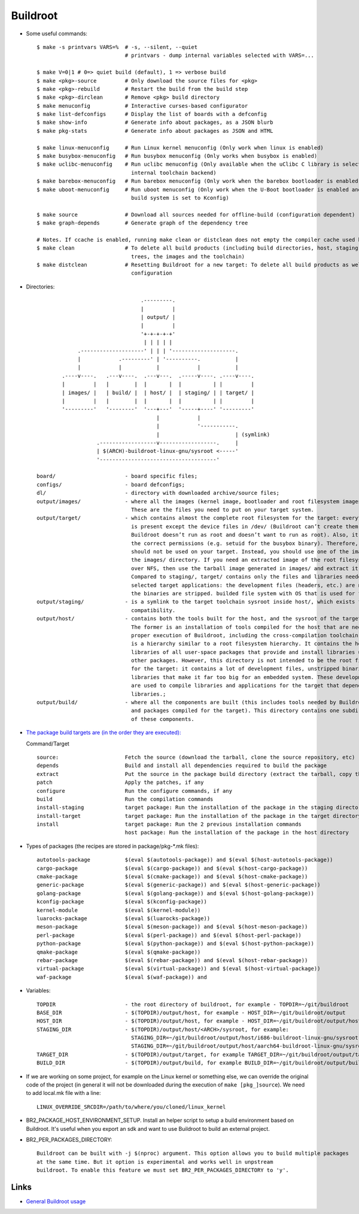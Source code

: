=========
Buildroot
=========

* Some useful commands::

   $ make -s printvars VARS=%  # -s, --silent, --quiet
                               # printvars - dump internal variables selected with VARS=...

   $ make V=0|1 # 0=> quiet build (default), 1 => verbose build
   $ make <pkg>-source         # Only download the source files for <pkg>
   $ make <pkg>-rebuild        # Restart the build from the build step
   $ make <pkg>-dirclean       # Remove <pkg> build directory
   $ make menuconfig           # Interactive curses-based configurator
   $ make list-defconfigs      # Display the list of boards with a defconfig
   $ make show-info            # Generate info about packages, as a JSON blurb
   $ make pkg-stats            # Generate info about packages as JSON and HTML

   $ make linux-menuconfig     # Run Linux kernel menuconfig (Only work when linux is enabled)
   $ make busybox-menuconfig   # Run busybox menuconfig (Only works when busybox is enabled)
   $ make uclibc-menuconfig    # Run uclibc menuconfig (Only available when the uClibc C library is selected in the 
                                 internal toolchain backend)
   $ make barebox-menuconfig   # Run barebox menuconfig (Only work when the barebox bootloader is enabled)
   $ make uboot-menuconfig     # Run uboot menuconfig (Only work when the U-Boot bootloader is enabled and the uboot
                                 build system is set to Kconfig)

   $ make source               # Download all sources needed for offline-build (configuration dependent)
   $ make graph-depends        # Generate graph of the dependency tree

   # Notes. If ccache is enabled, running make clean or distclean does not empty the compiler cache used by Buildroot.
   $ make clean                # To delete all build products (including build directories, host, staging and target 
                                 trees, the images and the toolchain)
   $ make distclean            # Resetting Buildroot for a new target: To delete all build products as well as the 
                                 configuration 

* Directories::

                                    .---------.
                                    |         |
                                    | output/ |
                                    |         |
                                    '+-+-+-+-+'
                                     | | | | |
                .--------------------' | | | '--------------------.
                |            .---------' | '----------.           |
                |            |           |            |           |
           .----v----.   .---v----.  .---v---.  .-----v----. .----v----.
           |         |   |        |  |       |  |          | |         |
           | images/ |   | build/ |  | host/ |  | staging/ | | target/ |
           |         |   |        |  |       |  |          | |         |
           '---------'   '--------'  '---+---'  '-----+----' '---------'
                                         |            |
                                         |            '-----------.
                                         |                        | (symlink)
                      .------------------v------------------.     |
                      | $(ARCH)-buildroot-linux-gnu/sysroot <-----'
                      '-------------------------------------'

   board/                      - board specific files;
   configs/                    - board defconfigs;
   dl/                         - directory with downloaded archive/source files;
   output/images/              - where all the images (kernel image, bootloader and root filesystem images) are stored. 
                                 These are the files you need to put on your target system. 
   output/target/              - which contains almost the complete root filesystem for the target: everything needed 
                                 is present except the device files in /dev/ (Buildroot can’t create them because 
                                 Buildroot doesn’t run as root and doesn’t want to run as root). Also, it doesn’t have
                                 the correct permissions (e.g. setuid for the busybox binary). Therefore, this directory 
                                 should not be used on your target. Instead, you should use one of the images built in 
                                 the images/ directory. If you need an extracted image of the root filesystem for booting 
                                 over NFS, then use the tarball image generated in images/ and extract it as root. 
                                 Compared to staging/, target/ contains only the files and libraries needed to run the 
                                 selected target applications: the development files (headers, etc.) are not present, 
                                 the binaries are stripped. builded file system with OS that is used for final images;
   output/staging/             - is a symlink to the target toolchain sysroot inside host/, which exists for backwards
                                 compatibility. 
   output/host/                - contains both the tools built for the host, and the sysroot of the target toolchain. 
                                 The former is an installation of tools compiled for the host that are needed for the 
                                 proper execution of Buildroot, including the cross-compilation toolchain. The latter 
                                 is a hierarchy similar to a root filesystem hierarchy. It contains the headers and 
                                 libraries of all user-space packages that provide and install libraries used by 
                                 other packages. However, this directory is not intended to be the root filesystem 
                                 for the target: it contains a lot of development files, unstripped binaries and 
                                 libraries that make it far too big for an embedded system. These development files 
                                 are used to compile libraries and applications for the target that depend on other 
                                 libraries.;
   output/build/               - where all the components are built (this includes tools needed by Buildroot on the host 
                                 and packages compiled for the target). This directory contains one subdirectory for each
                                 of these components.

* `The package build targets are (in the order they are executed): <https://nightly.buildroot.org/#pkg-build-steps>`_
  
  Command/Target ::

   source:                     Fetch the source (download the tarball, clone the source repository, etc)
   depends                     Build and install all dependencies required to build the package
   extract                     Put the source in the package build directory (extract the tarball, copy the source, etc)
   patch                       Apply the patches, if any
   configure                   Run the configure commands, if any
   build                       Run the compilation commands
   install-staging             target package: Run the installation of the package in the staging directory, if necessary
   install-target              target package: Run the installation of the package in the target directory, if necessary
   install                     target package: Run the 2 previous installation commands
                               host package: Run the installation of the package in the host directory

* Types of packages (the recipes are stored in package/pkg-*.mk files)::

   autotools-package           $(eval $(autotools-package)) and $(eval $(host-autotools-package))   
   cargo-package               $(eval $(cargo-package)) and $(eval $(host-cargo-package)) 
   cmake-package               $(eval $(cmake-package)) and $(eval $(host-cmake-package))               
   generic-package             $(eval $(generic-package)) and $(eval $(host-generic-package))
   golang-package              $(eval $(golang-package)) and $(eval $(host-golang-package))
   kconfig-package             $(eval $(kconfig-package))
   kernel-module               $(eval $(kernel-module))
   luarocks-package            $(eval $(luarocks-package))
   meson-package               $(eval $(meson-package)) and $(eval $(host-meson-package))
   perl-package                $(eval $(perl-package)) and $(eval $(host-perl-package))
   python-package              $(eval $(python-package)) and $(eval $(host-python-package))
   qmake-package               $(eval $(qmake-package)) 
   rebar-package               $(eval $(rebar-package)) and $(eval $(host-rebar-package))
   virtual-package             $(eval $(virtual-package)) and $(eval $(host-virtual-package))
   waf-package                 $(eval $(waf-package)) and 

* Variables::

   TOPDIR                      - the root directory of buildroot, for example - TOPDIR=~/git/buildroot 
   BASE_DIR                    - $(TOPDIR)/output/host, for example - HOST_DIR=~/git/buildroot/output
   HOST_DIR                    - $(TOPDIR)/output/host, for example - HOST_DIR=~/git/buildroot/output/host
   STAGING_DIR                 - $(TOPDIR)/output/host/<ARCH>/sysroot, for example:
                                 STAGING_DIR=~/git/buildroot/output/host/i686-buildroot-linux-gnu/sysroot
                                 STAGING_DIR=~/git/buildroot/output/host/aarch64-buildroot-linux-gnu/sysroot
   TARGET_DIR                  - $(TOPDIR)/output/target, for example TARGET_DIR=~/git/buildroot/output/target
   BUILD_DIR                   - $(TOPDIR)/output/build, for example BUILD_DIR=~/git/buildroot/output/build

* If we are working on some project, for example on the Linux kernel or something else, we can override the 
  original code of the project (in general it will not be downloaded during the execution of ``make [pkg_]source``).
  We need to add local.mk file with a line::

   LINUX_OVERRIDE_SRCDIR=/path/to/where/you/cloned/linux_kernel

* BR2_PACKAGE_HOST_ENVIRONMENT_SETUP. Install an helper script to setup a build environment
  based on Buildroot. It's useful when you export an sdk and want to use Buildroot to build an external project.

* BR2_PER_PACKAGES_DIRECTORY::

   Buildroot can be built with -j $(nproc) argument. This option allows you to build multiple packages
   at the same time. But it option is experimental and works well in unpstream
   buildroot. To enable this feature we must set BR2_PER_PACKAGES_DIRECTORY to 'y'.

   

Links
-----

* `General Buildroot usage <https://bootlin.com/~thomas/site/buildroot/common-usage.html>`_
